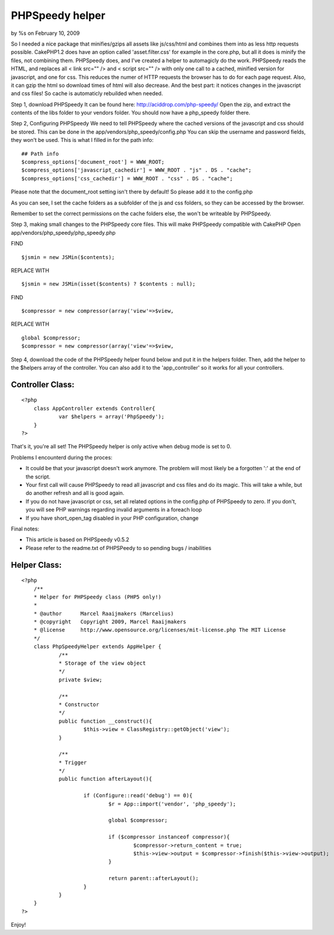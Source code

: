 PHPSpeedy helper
================

by %s on February 10, 2009

So I needed a nice package that minifies/gzips all assets like
js/css/html and combines them into as less http requests possible.
CakePHP1.2 does have an option called 'asset.filter.css' for example
in the core.php, but all it does is minify the files, not combining
them. PHPSpeedy does, and I've created a helper to automagicly do the
work.
PHPSpeedy reads the HTML, and replaces all < link src="" /> and <
script src="" /> with only one call to a cached, minified version for
javascript, and one for css. This reduces the numer of HTTP requests
the browser has to do for each page request. Also, it can gzip the
html so download times of html will also decrease. And the best part:
it notices changes in the javascript and css files! So cache is
automaticly rebuilded when needed.

Step 1, download PHPSpeedy
It can be found here: `http://aciddrop.com/php-speedy/`_ Open the zip,
and extract the contents of the libs folder to your vendors folder.
You should now have a php_speedy folder there.

Step 2, Configuring PHPSpeedy
We need to tell PHPSpeedy where the cached versions of the javascript
and css should be stored. This can be done in the
app/vendors/php_speedy/config.php
You can skip the username and password fields, they won't be used.
This is what I filled in for the path info:

::

    
    ## Path info
    $compress_options['document_root'] = WWW_ROOT;
    $compress_options['javascript_cachedir'] = WWW_ROOT . "js" . DS . "cache";
    $compress_options['css_cachedir'] = WWW_ROOT . "css" . DS . "cache";

Please note that the document_root setting isn't there by default! So
please add it to the config.php

As you can see, I set the cache folders as a subfolder of the js and
css folders, so they can be accessed by the browser.

Remember to set the correct permissions on the cache folders else, the
won't be writeable by PHPSpeedy.

Step 3, making small changes to the PHPSpeedy core files. This will
make PHPSpeedy compatible with CakePHP
Open app/vendors/php_speedy/php_speedy.php

FIND

::

    
    $jsmin = new JSMin($contents);

REPLACE WITH

::

    
    $jsmin = new JSMin(isset($contents) ? $contents : null);

FIND

::

    
    $compressor = new compressor(array('view'=>$view,

REPLACE WITH

::

    
    global $compressor;
    $compressor = new compressor(array('view'=>$view,

Step 4, download the code of the PHPSpeedy helper found below and put
it in the helpers folder.
Then, add the helper to the $helpers array of the controller. You can
also add it to the 'app_controller' so it works for all your
controllers.

Controller Class:
`````````````````

::

    <?php 
    	class AppController extends Controller{
    		var $helpers = array('PhpSpeedy');
    	}
    ?>



That's it, you're all set! The PHPSpeedy helper is only active when
debug mode is set to 0.

Problems I encounterd during the proces:

+ It could be that your javascript doesn't work anymore. The problem
  will most likely be a forgotten ':' at the end of the script.
+ Your first call will cause PHPSpeedy to read all javascript and css
  files and do its magic. This will take a while, but do another refresh
  and all is good again.
+ If you do not have javascript or css, set all related options in the
  config.php of PHPSpeedy to zero. If you don't, you will see PHP
  warnings regarding invalid arguments in a foreach loop
+ If you have short_open_tag disabled in your PHP configuration,
  change

Final notes:

+ This article is based on PHPSpeedy v0.5.2
+ Please refer to the readme.txt of PHPSPeedy to so pending bugs /
  inabilities



Helper Class:
`````````````

::

    <?php 
    	/**
    	* Helper for PHPSpeedy class (PHP5 only!)
    	*
    	* @author      Marcel Raaijmakers (Marcelius)
    	* @copyright   Copyright 2009, Marcel Raaijmakers
    	* @license     http://www.opensource.org/licenses/mit-license.php The MIT License
    	*/
    	class PhpSpeedyHelper extends AppHelper {
    		/**
    		* Storage of the view object
    		*/
    		private $view;
    	
    		/**
    		* Constructor
    		*/
    		public function __construct(){	
    			$this->view = ClassRegistry::getObject('view');
    		}
    		
    		/**
    		* Trigger
    		*/
    		public function afterLayout(){
    
    			if (Configure::read('debug') == 0){
    				$r = App::import('vendor', 'php_speedy');
    	
    				global $compressor;
    	
    				if ($compressor instanceof compressor){
    					$compressor->return_content = true;
    					$this->view->output = $compressor->finish($this->view->output);
    				}
    			
    				return parent::afterLayout();
    			}
    		}
    	}
    ?>

Enjoy!

.. _http://aciddrop.com/php-speedy/: http://aciddrop.com/php-speedy/
.. meta::
    :title: PHPSpeedy helper
    :description: CakePHP Article related to helper,helpers,performance,minify,phpspeedy,Helpers
    :keywords: helper,helpers,performance,minify,phpspeedy,Helpers
    :copyright: Copyright 2009 
    :category: helpers

